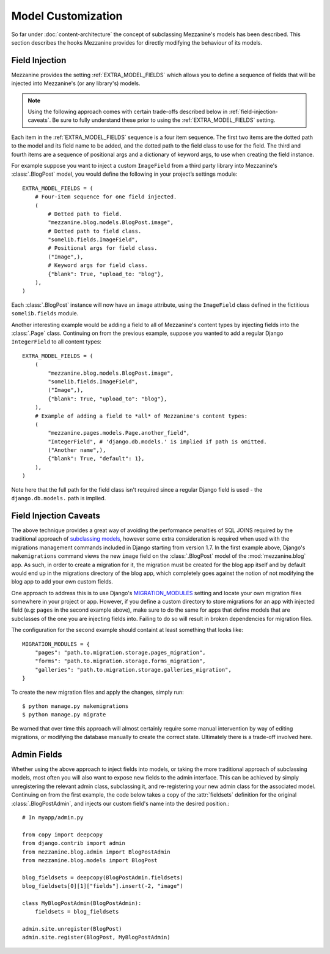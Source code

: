 ===================
Model Customization
===================

So far under :doc:`content-architecture` the concept of subclassing
Mezzanine's models has been described. This section describes the hooks
Mezzanine provides for directly modifying the behaviour of its models.

Field Injection
===============

Mezzanine provides the setting :ref:`EXTRA_MODEL_FIELDS` which allows you
to define a sequence of fields that will be injected into Mezzanine's
(or any library's) models.

.. note::

    Using the following approach comes with certain trade-offs
    described below in :ref:`field-injection-caveats`. Be sure to fully
    understand these prior to using the :ref:`EXTRA_MODEL_FIELDS` setting.

Each item in the :ref:`EXTRA_MODEL_FIELDS` sequence is a four item
sequence. The first two items are the dotted path to the model and its
field name to be added, and the dotted path to the field class to use
for the field. The third and fourth items are a sequence of positional
args and a dictionary of keyword args, to use when creating the field
instance.

For example suppose you want to inject a custom ``ImageField`` from a
third party library into Mezzanine's :class:`.BlogPost` model, you would
define the following in your project’s settings module::

    EXTRA_MODEL_FIELDS = (
        # Four-item sequence for one field injected.
        (
            # Dotted path to field.
            "mezzanine.blog.models.BlogPost.image",
            # Dotted path to field class.
            "somelib.fields.ImageField",
            # Positional args for field class.
            ("Image",),
            # Keyword args for field class.
            {"blank": True, "upload_to: "blog"},
        ),
    )

Each :class:`.BlogPost` instance will now have an ``image`` attribute, using the
``ImageField`` class defined in the fictitious ``somelib.fields`` module.

Another interesting example would be adding a field to all of Mezzanine's
content types by injecting fields into the :class:`.Page` class. Continuing on
from the previous example, suppose you wanted to add a regular Django
``IntegerField`` to all content types::

    EXTRA_MODEL_FIELDS = (
        (
            "mezzanine.blog.models.BlogPost.image",
            "somelib.fields.ImageField",
            ("Image",),
            {"blank": True, "upload_to": "blog"},
        ),
        # Example of adding a field to *all* of Mezzanine's content types:
        (
            "mezzanine.pages.models.Page.another_field",
            "IntegerField", # 'django.db.models.' is implied if path is omitted.
            ("Another name",),
            {"blank": True, "default": 1},
        ),
    )

Note here that the full path for the field class isn't required since a
regular Django field is used - the ``django.db.models.`` path is implied.

.. _field-injection-caveats:

Field Injection Caveats
=======================

The above technique provides a great way of avoiding the performance
penalties of SQL JOINS required by the traditional approach of
`subclassing models <https://docs.djangoproject.com/en/1.3/topics/db/models/#multi-table-inheritance>`_,
however some extra consideration is required when used with the
migrations management commands included in Django starting from
version 1.7. In the first example above, Django's ``makemigrations``
command views the new ``image`` field on the
:class:`.BlogPost` model of the :mod:`mezzanine.blog` app. As such, in order to
create a migration for it, the migration must be created for the blog
app itself and by default would end up in the migrations directory of
the blog app, which completely goes against the notion of not
modifying the blog app to add your own custom fields.

One approach to address this is to use Django's
`MIGRATION_MODULES <https://docs.djangoproject.com/en/1.8/ref/settings/#std:setting-MIGRATION_MODULES>`_
setting and locate your own migration files somewhere in your project
or app. However, if you define a custom directory to store migrations
for an app with injected field (e.g: ``pages`` in the second example
above), make sure to do the same for apps that define models that are
subclasses of the one you are injecting fields into. Failing to do so
will result in broken dependencies for migration files.

The configuration for the second example should containt at least
something that looks like::

    MIGRATION_MODULES = {
        "pages": "path.to.migration.storage.pages_migration",
        "forms": "path.to.migration.storage.forms_migration",
        "galleries": "path.to.migration.storage.galleries_migration",
    }

To create the new migration files and apply the changes, simply run::

    $ python manage.py makemigrations
    $ python manage.py migrate

Be warned that over time this approach will almost certainly require
some manual intervention by way of editing migrations, or modifying
the database manually to create the correct state. Ultimately there is
a trade-off involved here.

Admin Fields
============

Whether using the above approach to inject fields into models, or
taking the more traditional approach of subclassing models, most
often you will also want to expose new fields to the admin interface.
This can be achieved by simply unregistering the relevant admin class,
subclassing it, and re-registering your new admin class for the
associated model. Continuing on from the first example, the code below
takes a copy of the :attr:`fieldsets` definition for the original
:class:`.BlogPostAdmin`, and injects our custom field's name into the
desired position.::

    # In myapp/admin.py

    from copy import deepcopy
    from django.contrib import admin
    from mezzanine.blog.admin import BlogPostAdmin
    from mezzanine.blog.models import BlogPost

    blog_fieldsets = deepcopy(BlogPostAdmin.fieldsets)
    blog_fieldsets[0][1]["fields"].insert(-2, "image")

    class MyBlogPostAdmin(BlogPostAdmin):
        fieldsets = blog_fieldsets

    admin.site.unregister(BlogPost)
    admin.site.register(BlogPost, MyBlogPostAdmin)
